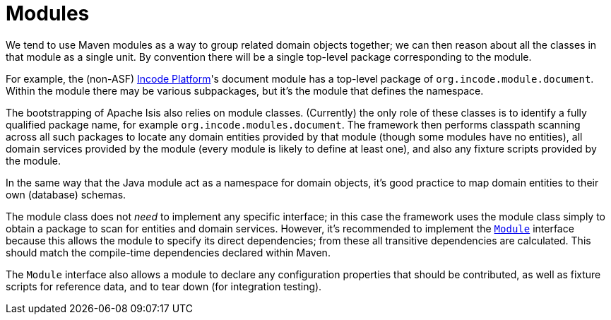 [[_ugfun_building-blocks_modules]]
= Modules
:Notice: Licensed to the Apache Software Foundation (ASF) under one or more contributor license agreements. See the NOTICE file distributed with this work for additional information regarding copyright ownership. The ASF licenses this file to you under the Apache License, Version 2.0 (the "License"); you may not use this file except in compliance with the License. You may obtain a copy of the License at. http://www.apache.org/licenses/LICENSE-2.0 . Unless required by applicable law or agreed to in writing, software distributed under the License is distributed on an "AS IS" BASIS, WITHOUT WARRANTIES OR  CONDITIONS OF ANY KIND, either express or implied. See the License for the specific language governing permissions and limitations under the License.
:_basedir: ../../
:_imagesdir: images/


We tend to use Maven modules as a way to group related domain objects together; we can then reason about all the classes in that module as a single unit.
By convention there will be a single top-level package corresponding to the module.

For example, the (non-ASF) link:http://platform.incode.org[Incode Platform^]'s document module has a top-level package of `org.incode.module.document`.
Within the module there may be various subpackages, but it's the module that defines the namespace.

The bootstrapping of Apache Isis also relies on module classes.
(Currently) the only role of these classes is to identify a fully qualified package name, for example `org.incode.modules.document`.
The framework then performs classpath scanning across all such packages to locate any domain entities provided by that module (though some modules have no entities), all domain services provided by the module (every module is likely to define at least one), and also any fixture scripts provided by the module.

In the same way that the Java module act as a namespace for domain objects, it's good practice to map domain entities to their own (database) schemas.

The module class does not _need_ to implement any specific interface; in this case the framework uses the module class simply to obtain a package to scan for entities and domain services.
However, it's recommended to implement the xref:../rgcms/rgcms.adoc#_rgcms_classes_Module[`Module`] interface because this allows the module to specify its direct dependencies; from these all transitive dependencies are calculated.
This should match the compile-time dependencies declared within Maven.

The `Module` interface also allows a module to declare any configuration properties that should be contributed, as well as fixture scripts for reference data, and to tear down (for integration testing).



